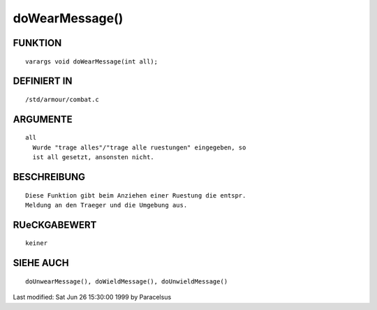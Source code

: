 doWearMessage()
===============

FUNKTION
--------
::

	varargs void doWearMessage(int all);

DEFINIERT IN
------------
::

	/std/armour/combat.c

ARGUMENTE
---------
::

	all
          Wurde "trage alles"/"trage alle ruestungen" eingegeben, so
          ist all gesetzt, ansonsten nicht.

BESCHREIBUNG
------------
::

        Diese Funktion gibt beim Anziehen einer Ruestung die entspr.
        Meldung an den Traeger und die Umgebung aus.

RUeCKGABEWERT
-------------
::

	keiner

SIEHE AUCH
----------
::

        doUnwearMessage(), doWieldMessage(), doUnwieldMessage()


Last modified: Sat Jun 26 15:30:00 1999 by Paracelsus

